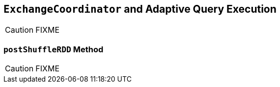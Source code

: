 == [[ExchangeCoordinator]] `ExchangeCoordinator` and Adaptive Query Execution

CAUTION: FIXME

=== [[postShuffleRDD]] `postShuffleRDD` Method

CAUTION: FIXME
